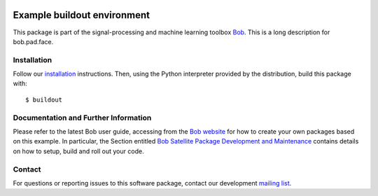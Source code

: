 .. vim: set fileencoding=utf-8 :
.. Fri Dec 23 13:41:36 CET 2016

.. image:: http://img.shields.io/badge/docs-stable-yellow.svg
   :target: http://pythonhosted.org/bob.pad.face/index.html
.. image:: http://img.shields.io/badge/docs-latest-orange.svg
   :target: https://www.idiap.ch/software/bob/docs/latest/bob/bob.pad.face/master/index.html
.. image:: https://gitlab.idiap.ch/bob/bob.pad.face/badges/master/build.svg
   :target: https://gitlab.idiap.ch/bob/bob.pad.face/commits/master
.. image:: https://img.shields.io/badge/gitlab-project-0000c0.svg
   :target: https://gitlab.idiap.ch/bob/bob.pad.face
.. image:: http://img.shields.io/pypi/v/bob.pad.face.svg
   :target: https://pypi.python.org/pypi/bob.pad.face
.. image:: http://img.shields.io/pypi/dm/bob.pad.face.svg
   :target: https://pypi.python.org/pypi/bob.pad.face


============================
Example buildout environment
============================

This package is part of the signal-processing and machine learning toolbox
Bob_. This is a long description for bob.pad.face.


Installation
------------

Follow our `installation`_ instructions. Then, using the Python interpreter
provided by the distribution, build this package with::

  $ buildout


Documentation and Further Information
-------------------------------------

Please refer to the latest Bob user guide, accessing from the `Bob website
<http://www.idiap.ch/software/bob>`_ for how to create your own packages based
on this example. In particular, the Section entitled `Bob Satellite Package
Development and Maintenance
<https://pythonhosted.org/bob.extension/guide.html>`_
contains details on how to setup, build and roll out your code.


Contact
-------

For questions or reporting issues to this software package, contact our
development `mailing list`_.


.. Place your references here:
.. _bob: https://www.idiap.ch/software/bob
.. _installation: https://www.idiap.ch/software/bob/install
.. _mailing list: https://www.idiap.ch/software/bob/discuss
